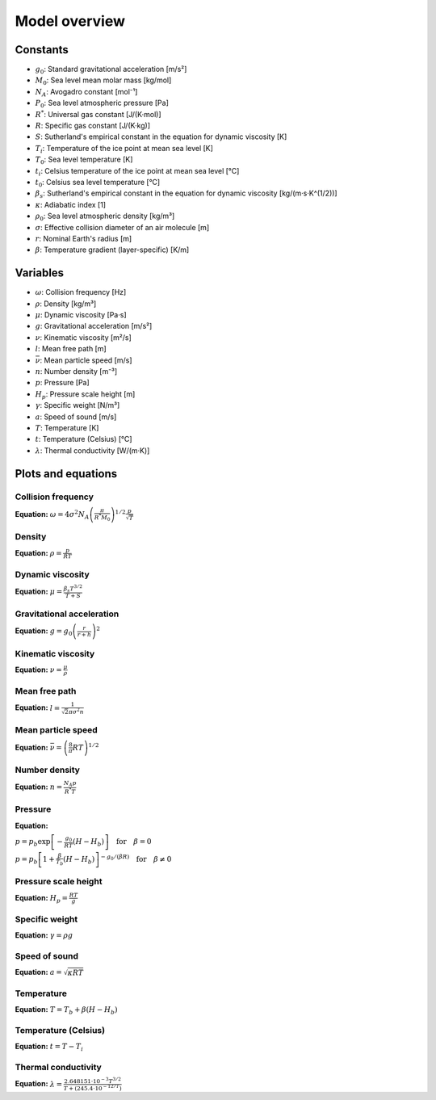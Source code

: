 Model overview
==============

Constants
---------

* :math:`g_0`: Standard gravitational acceleration [m/s²]
* :math:`M_0`: Sea level mean molar mass [kg/mol]
* :math:`N_A`: Avogadro constant [mol⁻¹]
* :math:`P_0`: Sea level atmospheric pressure [Pa]
* :math:`R^{*}`: Universal gas constant [J/(K·mol)]
* :math:`R`: Specific gas constant [J/(K·kg)]
* :math:`S`: Sutherland's empirical constant in the equation for dynamic viscosity [K]
* :math:`T_i`: Temperature of the ice point at mean sea level [K]
* :math:`T_0`: Sea level temperature [K]
* :math:`t_i`: Celsius temperature of the ice point at mean sea level [°C]
* :math:`t_0`: Celsius sea level temperature [°C]
* :math:`\beta_s`: Sutherland's empirical constant in the equation for dynamic viscosity [kg/(m·s·K^(1/2))]
* :math:`\kappa`: Adiabatic index [1]
* :math:`\rho_0`: Sea level atmospheric density [kg/m³]
* :math:`\sigma`: Effective collision diameter of an air molecule [m]
* :math:`r`: Nominal Earth's radius [m]
* :math:`\beta`: Temperature gradient (layer-specific) [K/m]

Variables
---------

* :math:`\omega`: Collision frequency [Hz]
* :math:`\rho`: Density [kg/m³]
* :math:`\mu`: Dynamic viscosity [Pa·s]
* :math:`g`: Gravitational acceleration [m/s²]
* :math:`\nu`: Kinematic viscosity [m²/s]
* :math:`l`: Mean free path [m]
* :math:`\bar{\nu}`: Mean particle speed [m/s]
* :math:`n`: Number density [m⁻³]
* :math:`p`: Pressure [Pa]
* :math:`H_p`: Pressure scale height [m]
* :math:`\gamma`: Specific weight [N/m³]
* :math:`a`: Speed of sound [m/s]
* :math:`T`: Temperature [K]
* :math:`t`: Temperature (Celsius) [°C]
* :math:`\lambda`: Thermal conductivity [W/(m·K)]

Plots and equations
-------------------

Collision frequency
~~~~~~~~~~~~~~~~~~~

.. image:: https://raw.githubusercontent.com/airinnova/ambiance/master/tests/plots/props//collision_frequency.png
   :align: left
   :alt: collision_frequency


**Equation:** :math:`\omega = 4 \sigma^2 N_A \left( \frac{\pi}{R^{*} M_0} \right)^{1/2} \frac{p}{\sqrt{T}}`

Density
~~~~~~~

.. image:: https://raw.githubusercontent.com/airinnova/ambiance/master/tests/plots/props//density.png
   :align: left
   :alt: density


**Equation:** :math:`\rho = \frac{p}{R T}`

Dynamic viscosity
~~~~~~~~~~~~~~~~~

.. image:: https://raw.githubusercontent.com/airinnova/ambiance/master/tests/plots/props//dynamic_viscosity.png
   :align: left
   :alt: dynamic_viscosity


**Equation:** :math:`\mu = \frac{\beta_s T^{3/2}}{T + S}`

Gravitational acceleration
~~~~~~~~~~~~~~~~~~~~~~~~~~

.. image:: https://raw.githubusercontent.com/airinnova/ambiance/master/tests/plots/props//grav_accel.png
   :align: left
   :alt: grav_accel


**Equation:** :math:`g = g_0 \left( \frac{r}{r + h} \right)^2`

Kinematic viscosity
~~~~~~~~~~~~~~~~~~~

.. image:: https://raw.githubusercontent.com/airinnova/ambiance/master/tests/plots/props//kinematic_viscosity.png
   :align: left
   :alt: kinematic_viscosity


**Equation:** :math:`\nu = \frac{\mu}{\rho}`

Mean free path
~~~~~~~~~~~~~~

.. image:: https://raw.githubusercontent.com/airinnova/ambiance/master/tests/plots/props//mean_free_path.png
   :align: left
   :alt: mean_free_path


**Equation:** :math:`l = \frac{1}{\sqrt{2} \pi \sigma^2 n}`

Mean particle speed
~~~~~~~~~~~~~~~~~~~

.. image:: https://raw.githubusercontent.com/airinnova/ambiance/master/tests/plots/props//mean_particle_speed.png
   :align: left
   :alt: mean_particle_speed


**Equation:** :math:`\bar{\nu} = \left( \frac{8}{\pi} R T \right)^{1/2}`

Number density
~~~~~~~~~~~~~~

.. image:: https://raw.githubusercontent.com/airinnova/ambiance/master/tests/plots/props//number_density.png
   :align: left
   :alt: number_density


**Equation:** :math:`n = \frac{N_A p}{R^{*} T}`

Pressure
~~~~~~~~

.. image:: https://raw.githubusercontent.com/airinnova/ambiance/master/tests/plots/props//pressure.png
   :align: left
   :alt: pressure


**Equation:** 

:math:`p = p_b \exp \left[ - \frac{g_0}{R T} (H - H_b) \right] \quad \text{for} \quad \beta = 0`

:math:`p = p_b \left[ 1 + \frac{\beta}{T_b} (H - H_b) \right]^{-g_0/(\beta R)} \quad \text{for} \quad \beta \neq 0`

Pressure scale height
~~~~~~~~~~~~~~~~~~~~~

.. image:: https://raw.githubusercontent.com/airinnova/ambiance/master/tests/plots/props//pressure_scale_height.png
   :align: left
   :alt: pressure_scale_height


**Equation:** :math:`H_p = \frac{R T}{g}`

Specific weight
~~~~~~~~~~~~~~~

.. image:: https://raw.githubusercontent.com/airinnova/ambiance/master/tests/plots/props//specific_weight.png
   :align: left
   :alt: specific_weight


**Equation:** :math:`\gamma = \rho g`

Speed of sound
~~~~~~~~~~~~~~

.. image:: https://raw.githubusercontent.com/airinnova/ambiance/master/tests/plots/props//speed_of_sound.png
   :align: left
   :alt: speed_of_sound


**Equation:** :math:`a = \sqrt{\kappa R T}`

Temperature
~~~~~~~~~~~

.. image:: https://raw.githubusercontent.com/airinnova/ambiance/master/tests/plots/props//temperature.png
   :align: left
   :alt: temperature


**Equation:** :math:`T = T_b + \beta (H - H_b)`

Temperature (Celsius)
~~~~~~~~~~~~~~~~~~~~~

.. image:: https://raw.githubusercontent.com/airinnova/ambiance/master/tests/plots/props//temperature_in_celsius.png
   :align: left
   :alt: temperature_in_celsius


**Equation:** :math:`t = T - T_i`

Thermal conductivity
~~~~~~~~~~~~~~~~~~~~

.. image:: https://raw.githubusercontent.com/airinnova/ambiance/master/tests/plots/props//thermal_conductivity.png
   :align: left
   :alt: thermal_conductivity


**Equation:** :math:`\lambda = \frac{2.648151 \cdot 10^{-3} T^{3/2}}{T + (245.4 \cdot 10^{-12/T})}`

